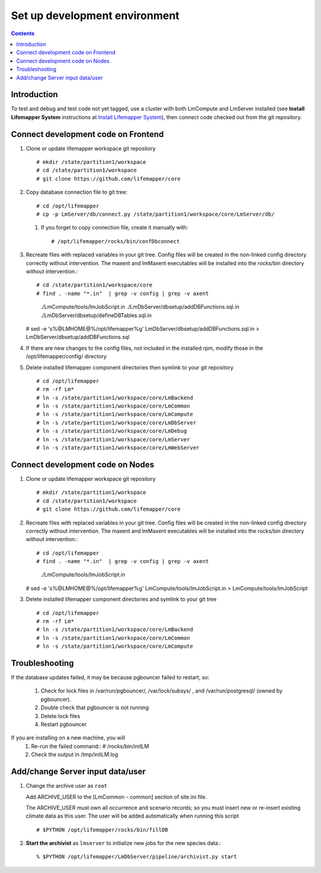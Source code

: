 
.. hightlight:: rest

Set up development environment
##############################
.. contents::  

.. _Install Lifemapper System : docs/adminUser/installLifemapperSystem.rst

Introduction
************
To test and debug and test code not yet tagged, use a cluster with both 
LmCompute and LmServer installed (see **Install Lifemapper System** 
instructions at `Install Lifemapper System`_), then connect code checked out 
from the git repository.

Connect development code on Frontend
************************************

#. Clone or update lifemapper workspace git repository ::  

   # mkdir /state/partition1/workspace
   # cd /state/partition1/workspace
   # git clone https://github.com/lifemapper/core

#. Copy database connection file to git tree::
      
   # cd /opt/lifemapper
   # cp -p LmServer/db/connect.py /state/partition1/workspace/core/LmServer/db/

   #. If you forget to copy connection file, create it manually with::  

      # /opt/lifemapper/rocks/bin/confDbconnect
   
#. Recreate files with replaced variables in your git tree. 
   Config files will be created in the non-linked config directory
   correctly without intervention.  The maxent and lmMaxent executables will  
   be installed into the rocks/bin directory without intervention.::
      
   # cd /state/partition1/workspace/core
   # find . -name "*.in"  | grep -v config | grep -v axent
     ./LmCompute/tools/lmJobScript.in
     ./LmDbServer/dbsetup/addDBFunctions.sql.in
     ./LmDbServer/dbsetup/defineDBTables.sql.in
   # sed -e 's%@LMHOME@%/opt/lifemapper%g' LmDbServer/dbsetup/addDBFunctions.sql.in > LmDbServer/dbsetup/addDBFunctions.sql
      
#. If there are new changes to the config files, not included in the 
   installed rpm, modify those in the /opt/lifemapper/config/ directory

#. Delete installed lifemapper component directories then symlink to your git 
   repository ::  

   # cd /opt/lifemapper
   # rm -rf Lm* 
   # ln -s /state/partition1/workspace/core/LmBackend
   # ln -s /state/partition1/workspace/core/LmCommon
   # ln -s /state/partition1/workspace/core/LmCompute
   # ln -s /state/partition1/workspace/core/LmDbServer
   # ln -s /state/partition1/workspace/core/LmDebug
   # ln -s /state/partition1/workspace/core/LmServer
   # ln -s /state/partition1/workspace/core/LmWebServer
   
Connect development code on Nodes
*********************************

#. Clone or update lifemapper workspace git repository ::  

   # mkdir /state/partition1/workspace
   # cd /state/partition1/workspace
   # git clone https://github.com/lifemapper/core

#. Recreate files with replaced variables in your git tree. 
   Config files will be created in the non-linked config directory
   correctly without intervention.  The maxent and lmMaxent executables will  
   be installed into the rocks/bin directory without intervention.::
      
   # cd /opt/lifemapper
   # find . -name "*.in"  | grep -v config | grep -v axent
     ./LmCompute/tools/lmJobScript.in
   # sed -e 's%@LMHOME@%/opt/lifemapper%g' LmCompute/tools/lmJobScript.in > LmCompute/tools/lmJobScript

#. Delete installed lifemapper component directories and symlink to your git tree ::  

   # cd /opt/lifemapper
   # rm -rf Lm*
   # ln -s /state/partition1/workspace/core/LmBackend
   # ln -s /state/partition1/workspace/core/LmCommon
   # ln -s /state/partition1/workspace/core/LmCompute

   
Troubleshooting
***************
   
If the database updates failed, it may be because pgbouncer failed to 
restart, so:
   
   #. Check for lock files in /var/run/pgbouncer/, /var/lock/subsys/ , and
      /var/run/postgresql/ (owned by pgbouncer).
   #. Double check that pgbouncer is not running
   #. Delete lock files
   #. Restart pgbouncer
   
If you are installing on a new machine, you will    
   #. Re-run the failed command::          
      # /rocks/bin/initLM
         
   #. Check the output in /tmp/initLM.log


Add/change Server input data/user
*********************************

#. Change the archive user  as ``root`` 

   Add ARCHIVE_USER to the [LmCommon - common] section of site.ini file.  
   
   The ARCHIVE_USER must own all occurrence and scenario records; so you must 
   insert new or re-insert existing climate data as this user.  The user will 
   be added automatically when running this script :: 

     # $PYTHON /opt/lifemapper/rocks/bin/fillDB 

#. **Start the archivist**  as ``lmserver`` to initialize new jobs for the new species data.::

     % $PYTHON /opt/lifemapper/LmDbServer/pipeline/archivist.py start
   
